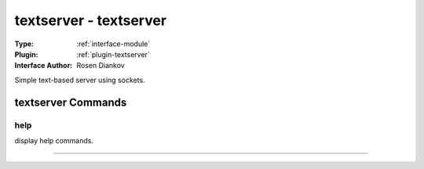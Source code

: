 .. _module-textserver:

textserver - textserver
-----------------------

:Type: :ref:`interface-module`

:Plugin: :ref:`plugin-textserver`

:Interface Author: Rosen Diankov

Simple text-based server using sockets.


textserver Commands
===================


.. _module-textserver-help:


help
~~~~

display help commands.

~~~~

